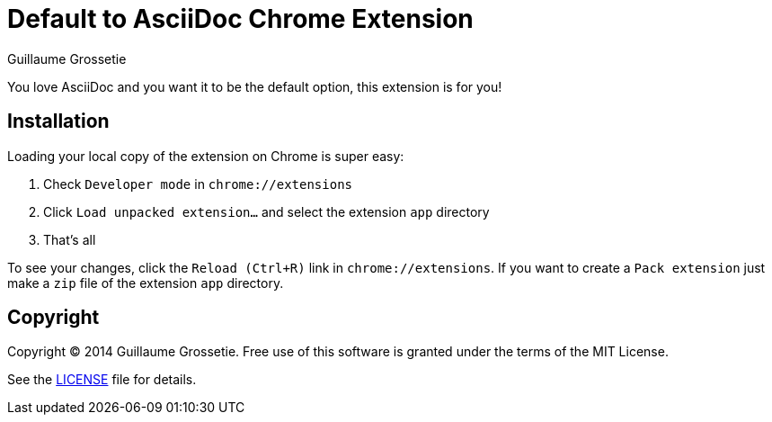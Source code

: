 = Default to AsciiDoc Chrome Extension
Guillaume Grossetie
:uri-repo: https://github.com/asciidoctor/default-asciidoc-chrome-extension
:uri-license: {uri-repo}/blob/master/LICENSE

You love AsciiDoc and you want it to be the default option, this extension is for you!

== Installation

Loading your local copy of the extension on Chrome is super easy:

 1. Check `Developer mode` in `chrome://extensions`
 2. Click `Load unpacked extension...` and select the extension `app` directory
 3. That's all

To see your changes, click the `Reload (Ctrl+R)` link in `chrome://extensions`.
If you want to create a `Pack extension` just make a `zip` file of the extension `app` directory.

== Copyright

Copyright (C) 2014 Guillaume Grossetie.
Free use of this software is granted under the terms of the MIT License.

See the {uri-license}[LICENSE] file for details.
